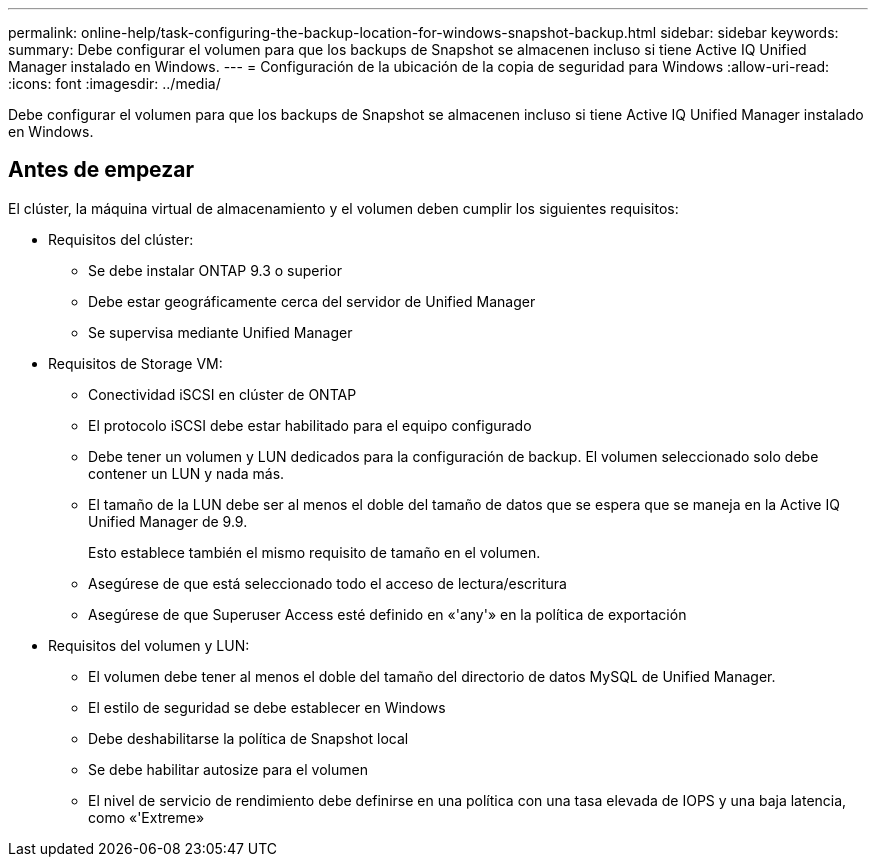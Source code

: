 ---
permalink: online-help/task-configuring-the-backup-location-for-windows-snapshot-backup.html 
sidebar: sidebar 
keywords:  
summary: Debe configurar el volumen para que los backups de Snapshot se almacenen incluso si tiene Active IQ Unified Manager instalado en Windows. 
---
= Configuración de la ubicación de la copia de seguridad para Windows
:allow-uri-read: 
:icons: font
:imagesdir: ../media/


[role="lead"]
Debe configurar el volumen para que los backups de Snapshot se almacenen incluso si tiene Active IQ Unified Manager instalado en Windows.



== Antes de empezar

El clúster, la máquina virtual de almacenamiento y el volumen deben cumplir los siguientes requisitos:

* Requisitos del clúster:
+
** Se debe instalar ONTAP 9.3 o superior
** Debe estar geográficamente cerca del servidor de Unified Manager
** Se supervisa mediante Unified Manager


* Requisitos de Storage VM:
+
** Conectividad iSCSI en clúster de ONTAP
** El protocolo iSCSI debe estar habilitado para el equipo configurado
** Debe tener un volumen y LUN dedicados para la configuración de backup. El volumen seleccionado solo debe contener un LUN y nada más.
** El tamaño de la LUN debe ser al menos el doble del tamaño de datos que se espera que se maneja en la Active IQ Unified Manager de 9.9.
+
Esto establece también el mismo requisito de tamaño en el volumen.

** Asegúrese de que está seleccionado todo el acceso de lectura/escritura
** Asegúrese de que Superuser Access esté definido en «'any'» en la política de exportación


* Requisitos del volumen y LUN:
+
** El volumen debe tener al menos el doble del tamaño del directorio de datos MySQL de Unified Manager.
** El estilo de seguridad se debe establecer en Windows
** Debe deshabilitarse la política de Snapshot local
** Se debe habilitar autosize para el volumen
** El nivel de servicio de rendimiento debe definirse en una política con una tasa elevada de IOPS y una baja latencia, como «'Extreme»



